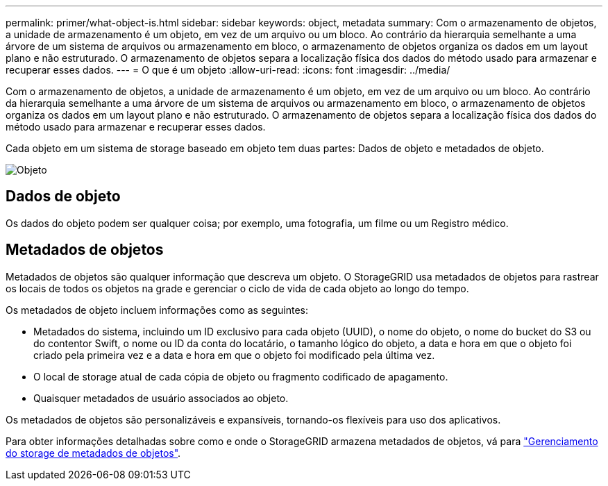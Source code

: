 ---
permalink: primer/what-object-is.html 
sidebar: sidebar 
keywords: object, metadata 
summary: Com o armazenamento de objetos, a unidade de armazenamento é um objeto, em vez de um arquivo ou um bloco. Ao contrário da hierarquia semelhante a uma árvore de um sistema de arquivos ou armazenamento em bloco, o armazenamento de objetos organiza os dados em um layout plano e não estruturado. O armazenamento de objetos separa a localização física dos dados do método usado para armazenar e recuperar esses dados. 
---
= O que é um objeto
:allow-uri-read: 
:icons: font
:imagesdir: ../media/


[role="lead"]
Com o armazenamento de objetos, a unidade de armazenamento é um objeto, em vez de um arquivo ou um bloco. Ao contrário da hierarquia semelhante a uma árvore de um sistema de arquivos ou armazenamento em bloco, o armazenamento de objetos organiza os dados em um layout plano e não estruturado. O armazenamento de objetos separa a localização física dos dados do método usado para armazenar e recuperar esses dados.

Cada objeto em um sistema de storage baseado em objeto tem duas partes: Dados de objeto e metadados de objeto.

image::../media/object_conceptual_drawing.png[Objeto]



== Dados de objeto

Os dados do objeto podem ser qualquer coisa; por exemplo, uma fotografia, um filme ou um Registro médico.



== Metadados de objetos

Metadados de objetos são qualquer informação que descreva um objeto. O StorageGRID usa metadados de objetos para rastrear os locais de todos os objetos na grade e gerenciar o ciclo de vida de cada objeto ao longo do tempo.

Os metadados de objeto incluem informações como as seguintes:

* Metadados do sistema, incluindo um ID exclusivo para cada objeto (UUID), o nome do objeto, o nome do bucket do S3 ou do contentor Swift, o nome ou ID da conta do locatário, o tamanho lógico do objeto, a data e hora em que o objeto foi criado pela primeira vez e a data e hora em que o objeto foi modificado pela última vez.
* O local de storage atual de cada cópia de objeto ou fragmento codificado de apagamento.
* Quaisquer metadados de usuário associados ao objeto.


Os metadados de objetos são personalizáveis e expansíveis, tornando-os flexíveis para uso dos aplicativos.

Para obter informações detalhadas sobre como e onde o StorageGRID armazena metadados de objetos, vá para link:../admin/managing-object-metadata-storage.html["Gerenciamento do storage de metadados de objetos"].

